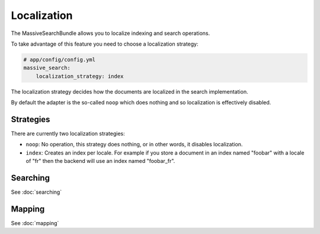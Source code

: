 Localization
------------

The MassiveSearchBundle allows you to localize indexing and search operations.

To take advantage of this feature you need to choose a localization strategy:

.. code-block:: yaml

    # app/config/config.yml
    massive_search:
        localization_strategy: index

The localization strategy decides how the documents are localized in the
search implementation.

By default the adapter is the so-called ``noop`` which does nothing and so
localization is effectively disabled.

Strategies
~~~~~~~~~~

There are currently two localization strategies:

* ``noop``: No operation, this strategy does nothing, or in other words, it
  disables localization.
* ``index``: Creates an index per locale. For example if you store a document
  in an index named "foobar" with a locale of "fr" then the backend will use
  an index named "foobar_fr".

Searching
~~~~~~~~~

See :doc:`searching`

Mapping
~~~~~~~

See :doc:`mapping`
